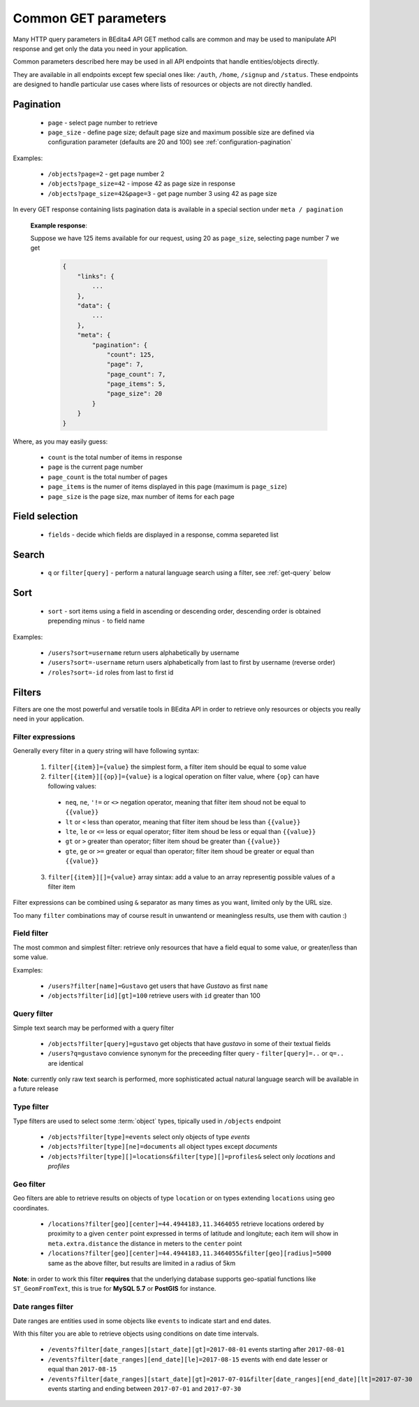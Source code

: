 Common GET parameters
=====================

Many HTTP query parameters in BEdita4 API GET method calls are common and may be used to manipulate API response and get only the data you need in your application.

Common parameters described here may be used in all API endpoints that handle entities/objects directly.

They are available in all endpoints except few special ones like: ``/auth``, ``/home``, ``/signup`` and ``/status``. These endpoints are designed to handle particular use cases where lists of resources or objects are not directly handled.

.. _get-pagination:

Pagination
-----------

  * ``page`` - select page number to retrieve
  * ``page_size`` - define page size; default page size and maximum possible size are defined via configuration parameter (defaults are 20 and 100) see :ref:`configuration-pagination`

Examples:

   *  ``/objects?page=2`` - get page number 2
   *  ``/objects?page_size=42`` - impose 42 as page size in response
   *  ``/objects?page_size=42&page=3`` - get page number 3 using 42 as page size

In every GET response containing lists pagination data is available in a special section under ``meta / pagination``

   **Example response**:

   Suppose we have 125 items available for our request, using 20 as ``page_size``, selecting page number 7 we get

    .. sourcecode:: javascript

        {
            "links": {
                ...
            },
            "data": {
                ...
            },
            "meta": {
                "pagination": {
                    "count": 125,
                    "page": 7,
                    "page_count": 7,
                    "page_items": 5,
                    "page_size": 20
                }
            }
        }

Where, as you may easily guess:

 * ``count`` is the total number of items in response
 * ``page`` is the current page number
 * ``page_count`` is the total number of pages
 * ``page_items`` is the numer of items displayed in this page (maximum is ``page_size``)
 * ``page_size`` is the page size, max number of items for each page


Field selection
---------------

 * ``fields`` - decide which fields are displayed in a response, comma separeted list


Search
------

  * ``q`` or ``filter[query]`` - perform a natural language search using a filter, see :ref:`get-query` below


Sort
----

  * ``sort`` - sort items using a field in ascending or descending order, descending order is obtained prepending minus ``-`` to field name


Examples:

   *  ``/users?sort=username`` return users alphabetically by username
   *  ``/users?sort=-username`` return users alphabetically from last to first by username (reverse order)
   *  ``/roles?sort=-id`` roles from last to first id

.. _get-filters:

Filters
-------

Filters are one the most powerful and versatile tools in BEdita API in order to retrieve only resources or objects you really need in  your application.

Filter expressions
^^^^^^^^^^^^^^^^^^

Generally every filter in a query string will have following syntax:

  1. ``filter[{item}]={value}`` the simplest form, a filter item should be equal to some value
  2. ``filter[{item}][{op}]={value}`` is a logical operation on filter value, where ``{op}`` can have following values:

    * ``neq``, ``ne``, ``'!=`` or ``<>`` negation operator, meaning that filter item shoud not be equal to ``{{value}}``
    * ``lt`` or ``<`` less than operator, meaning that filter item shoud be less than ``{{value}}``
    * ``lte``, ``le`` or ``<=`` less or equal operator; filter item shoud be less or equal than ``{{value}}``
    * ``gt`` or ``>`` greater than operator; filter item shoud be greater than ``{{value}}``
    * ``gte``, ``ge`` or ``>=`` greater or equal than operator; filter item shoud be greater or equal than ``{{value}}``

  3. ``filter[{item}][]={value}`` array sintax: add a value to an array representig possible values of a filter item

Filter expressions can be combined using ``&`` separator as many times as you want, limited only by the URL size.

Too many ``filter`` combinations may of course result in unwantend or meaningless results, use them with caution :)

Field filter
^^^^^^^^^^^^

The most common and simplest filter: retrieve only resources that have a field equal to some value, or greater/less than some value.

Examples:

   *  ``/users?filter[name]=Gustavo`` get users that have *Gustavo* as first ``name``
   *  ``/objects?filter[id][gt]=100`` retrieve users with ``id`` greater than 100

.. _get-query:

Query filter
^^^^^^^^^^^^

Simple text search may be performed with a query filter

   *  ``/objects?filter[query]=gustavo`` get objects that have *gustavo* in some of their textual fields
   *  ``/users?q=gustavo`` convience synonym for the preceeding filter query - ``filter[query]=..`` or ``q=..`` are identical

**Note**: currently only raw text search is performed, more sophisticated actual natural language search will be available in a future release

Type filter
^^^^^^^^^^^

Type filters are used to select some :term:`object` types, tipically used in ``/objects`` endpoint

   *  ``/objects?filter[type]=events`` select only objects of type *events*
   *  ``/objects?filter[type][ne]=documents`` all object types except *documents*
   *  ``/objects?filter[type][]=locations&filter[type][]=profiles&`` select only *locations* and *profiles*

Geo filter
^^^^^^^^^^

Geo filters are able to retrieve results on objects of type ``location`` or on types extending ``locations`` using geo coordinates.

   *  ``/locations?filter[geo][center]=44.4944183,11.3464055`` retrieve locations ordered by proximity to a given ``center`` point expressed in terms of latitude and longitute; each item will show in ``meta.extra.distance`` the distance in meters to the ``center`` point
   *  ``/locations?filter[geo][center]=44.4944183,11.3464055&filter[geo][radius]=5000`` same as the above filter, but results are limited in a radius of 5km

**Note**: in order to work this filter **requires** that the underlying database supports geo-spatial functions like ``ST_GeomFromText``, this is true for **MySQL 5.7** or **PostGIS** for instance.

Date ranges filter
^^^^^^^^^^^^^^^^^^

Date ranges are entities used in some objects like ``events`` to indicate start and end dates.

With this filter you are able to retrieve objects using conditions on date time intervals.

  *  ``/events?filter[date_ranges][start_date][gt]=2017-08-01`` events starting after ``2017-08-01``
  *  ``/events?filter[date_ranges][end_date][le]=2017-08-15`` events with end date lesser or equal than ``2017-08-15``
  *  ``/events?filter[date_ranges][start_date][gt]=2017-07-01&filter[date_ranges][end_date][lt]=2017-07-30`` events starting and ending between ``2017-07-01`` and ``2017-07-30``
